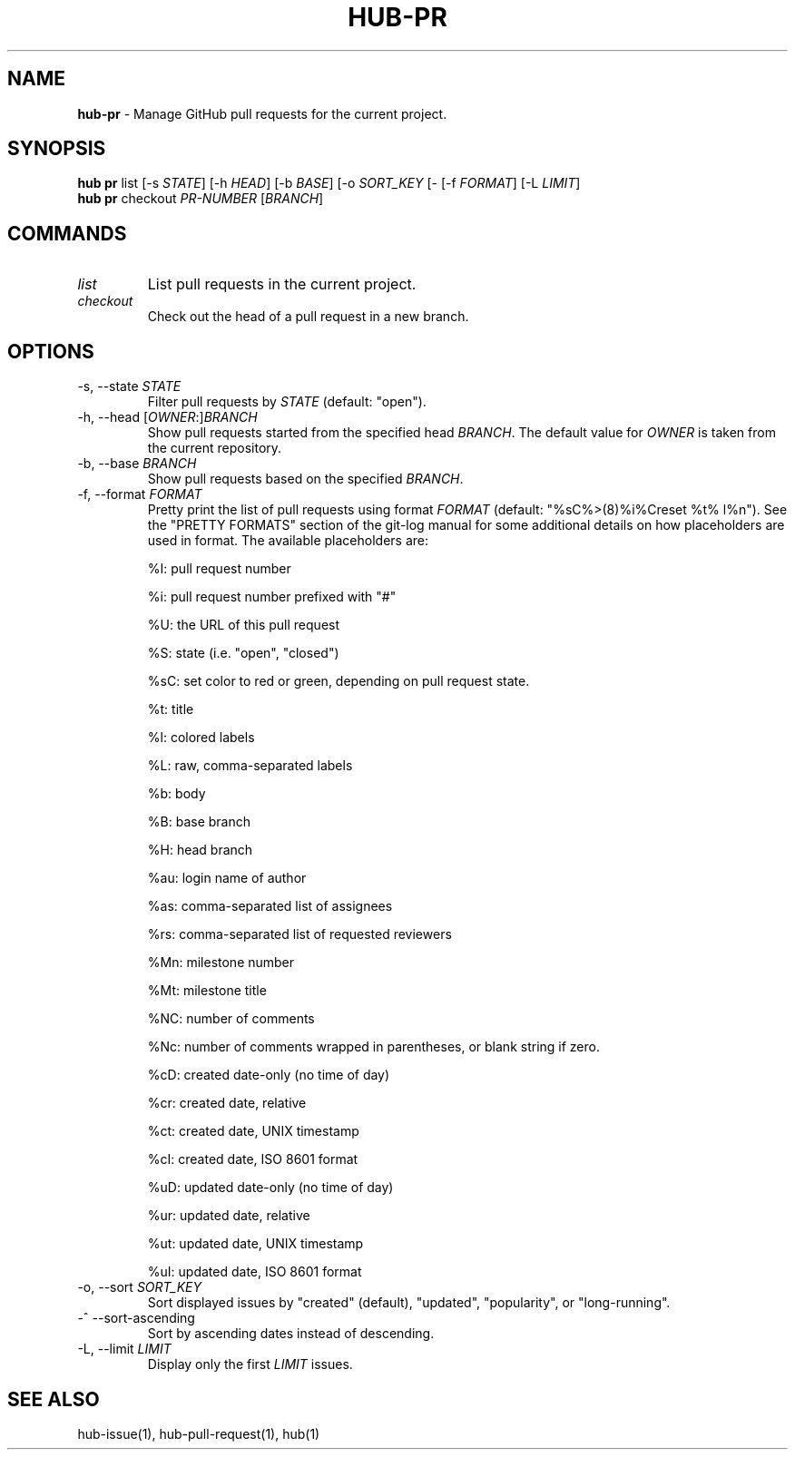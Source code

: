 .\" generated with Ronn/v0.7.3
.\" http://github.com/rtomayko/ronn/tree/0.7.3
.
.TH "HUB\-PR" "1" "December 2018" "GITHUB" "Hub Manual"
.
.SH "NAME"
\fBhub\-pr\fR \- Manage GitHub pull requests for the current project\.
.
.SH "SYNOPSIS"
\fBhub pr\fR list [\-s \fISTATE\fR] [\-h \fIHEAD\fR] [\-b \fIBASE\fR] [\-o \fISORT_KEY\fR [\- [\-f \fIFORMAT\fR] [\-L \fILIMIT\fR]
.
.br
\fBhub pr\fR checkout \fIPR\-NUMBER\fR [\fIBRANCH\fR]
.
.SH "COMMANDS"
.
.TP
\fIlist\fR
List pull requests in the current project\.
.
.TP
\fIcheckout\fR
Check out the head of a pull request in a new branch\.
.
.SH "OPTIONS"
.
.TP
\-s, \-\-state \fISTATE\fR
Filter pull requests by \fISTATE\fR (default: "open")\.
.
.TP
\-h, \-\-head [\fIOWNER\fR:]\fIBRANCH\fR
Show pull requests started from the specified head \fIBRANCH\fR\. The default value for \fIOWNER\fR is taken from the current repository\.
.
.TP
\-b, \-\-base \fIBRANCH\fR
Show pull requests based on the specified \fIBRANCH\fR\.
.
.TP
\-f, \-\-format \fIFORMAT\fR
Pretty print the list of pull requests using format \fIFORMAT\fR (default: "%sC%>(8)%i%Creset %t% l%n")\. See the "PRETTY FORMATS" section of the git\-log manual for some additional details on how placeholders are used in format\. The available placeholders are:
.
.IP
%I: pull request number
.
.IP
%i: pull request number prefixed with "#"
.
.IP
%U: the URL of this pull request
.
.IP
%S: state (i\.e\. "open", "closed")
.
.IP
%sC: set color to red or green, depending on pull request state\.
.
.IP
%t: title
.
.IP
%l: colored labels
.
.IP
%L: raw, comma\-separated labels
.
.IP
%b: body
.
.IP
%B: base branch
.
.IP
%H: head branch
.
.IP
%au: login name of author
.
.IP
%as: comma\-separated list of assignees
.
.IP
%rs: comma\-separated list of requested reviewers
.
.IP
%Mn: milestone number
.
.IP
%Mt: milestone title
.
.IP
%NC: number of comments
.
.IP
%Nc: number of comments wrapped in parentheses, or blank string if zero\.
.
.IP
%cD: created date\-only (no time of day)
.
.IP
%cr: created date, relative
.
.IP
%ct: created date, UNIX timestamp
.
.IP
%cI: created date, ISO 8601 format
.
.IP
%uD: updated date\-only (no time of day)
.
.IP
%ur: updated date, relative
.
.IP
%ut: updated date, UNIX timestamp
.
.IP
%uI: updated date, ISO 8601 format
.
.TP
\-o, \-\-sort \fISORT_KEY\fR
Sort displayed issues by "created" (default), "updated", "popularity", or "long\-running"\.
.
.TP
\-^ \-\-sort\-ascending
Sort by ascending dates instead of descending\.
.
.TP
\-L, \-\-limit \fILIMIT\fR
Display only the first \fILIMIT\fR issues\.
.
.SH "SEE ALSO"
hub\-issue(1), hub\-pull\-request(1), hub(1)
